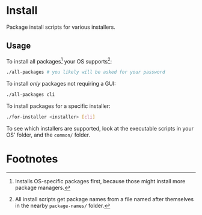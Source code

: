 * Install
  Package install scripts for various installers.
** Usage
   To install all packages[fn:1] your OS supports[fn:2]:
   #+BEGIN_SRC sh
./all-packages # you likely will be asked for your password
   #+END_SRC

   To install /only/ packages not requiring a GUI:
   #+BEGIN_SRC sh
./all-packages cli
   #+END_SRC

   To install packages for a specific installer:
   #+BEGIN_SRC sh
./for-installer <installer> [cli]
   #+END_SRC

   To see which installers are supported, look at the executable scripts in your
   OS' folder, and the =common/= folder.
* Footnotes

[fn:1] Installs OS-specific packages first, because those might install more
package managers.

[fn:2] All install scripts get package names from a file named after themselves
in the nearby =package-names/= folder.
